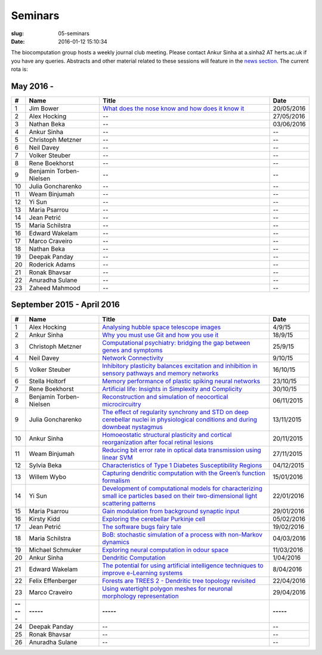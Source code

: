 Seminars
########
:slug: 05-seminars
:date: 2016-01-12 15:10:34

The biocomputation group hosts a weekly journal club meeting. Please contact Ankur Sinha at a.sinha2 AT herts.ac.uk if you have any queries. 
Abstracts and other material related to these sessions will feature in the `news section <../blog_index.html>`_. The current rota is:

May 2016 -
-----------

.. csv-table::
    :header: **#**, **Name**, **Title**, **Date**
    :widths: 5, 35, 85, 10

    1, Jim Bower, `What does the nose know and how does it know it <{filename}/20160513-what-does-the-nose-know-and-how-does-it-know-it.rst>`__, 20/05/2016
    2, Alex Hocking, -- , 27/05/2016
    3, Nathan Beka, --, 03/06/2016
    4, Ankur Sinha, -- , --
    5, Christoph Metzner, -- , --
    6, Neil Davey, -- , --
    7, Volker Steuber, -- , --
    8, Rene Boekhorst, --  , --
    9, Benjamin Torben-Nielsen, --  , --
    10, Julia Goncharenko, --  , --
    11, Weam Binjumah, --  , --
    12, Yi Sun, -- , --
    13, Maria Psarrou, -- , --
    14, Jean Petrić, --, --
    15, Maria Schilstra, --, --
    16, Edward Wakelam, --, --
    17, Marco Craveiro, --, --
    18, Nathan Beka, --, --
    19, Deepak Panday, --, --
    20, Roderick Adams, --, --
    21, Ronak Bhavsar, --, --
    22, Anuradha Sulane, --, --
    23, Zaheed Mahmood, --, --


September 2015 - April 2016
---------------------------

.. csv-table::
    :header: **#**, **Name**, **Title**, **Date**
    :widths: 5, 35, 85, 10

    1, Alex Hocking, `Analysing hubble space telescope images <{filename}/20150904-journal-club-alex.rst>`_, 4/9/15
    2, Ankur Sinha, `Why you must use Git and how you use it <{filename}/20150916-why-you-must-use-git-and-how-you-use-it.rst>`_, 18/9/15
    3, Christoph Metzner, `Computational psychiatry: bridging the gap between genes and symptoms <{filename}/20150921-computational-psychiatry-bridging-the-gap-between-genes-and-symptoms.rst>`_, 25/9/15
    4, Neil Davey, `Network Connectivity <{filename}/20151007-network-connectivity.rst>`_, 9/10/15
    5, Volker Steuber, `Inhibitory plasticity balances excitation and inhibition in sensory pathways and memory networks <{filename}/20151013-inhibitory-plasticity-balances-excitation-and-inhibition-in-sensory-pathways-and-memory-networks.rst>`_, 16/10/15
    6, Stella Holtorf, `Memory performance of plastic spiking neural networks <{filename}/20151021-memory-performance-of-plastic-spiking-neural-networks.rst>`_ , 23/10/15
    7, Rene Boekhorst, `Artificial life: Insights in Simplexity and Complicity <{filename}/20151027-artificial-life-insights-in-simplexity-and-complicity.rst>`_ , 30/10/15
    8, Benjamin Torben-Nielsen, `Reconstruction and simulation of neocortical microcircuitry <{filename}/20151105-reconstruction-and-simulation-of-neocortical-microcircuitry.rst>`_ , 06/11/2015
    9, Julia Goncharenko, `The effect of regularity synchrony and STD on deep cerebellar nuclei in physiological conditions and during downbeat nystagmus <{filename}/20151111-the-effect-of-regularity-synchrony-and-std-on-deep-cerebellar-nuclei-in-physiological-conditions-and-during-downbeat-nystagmus.rst>`_ , 13/11/2015
    10, Ankur Sinha, `Homoeostatic structural plasticity and cortical reorganization after focal retinal lesions <{filename}/20151118-homoeostatic-structural-plasticity-and-cortical-reorganization-after-focal-retinal-lesions.rst>`_ , 20/11/2015
    11, Weam Binjumah, `Reducing bit error rate in optical data transmission using linear SVM <{filename}/20151125-reducing-bit-error-rate-in-optical-data-transmission-using-linear-svm.rst>`_ , 27/11/2015
    12, Sylvia Beka, `Characteristics of Type 1 Diabetes Susceptibility Regions <{filename}/20151221-characteristics-of-type-1-diabetes-susceptibility-regions.rst>`__, 04/12/2015
    13, Willem Wybo, `Capturing dendritic computation with the Green’s function formalism <{filename}/20160106-capturing-dendritic-computation-with-the-green-s-function-formalism.rst>`__ , 15/01/2016
    14, Yi Sun,`Development of computational models for characterizing small ice particles based on their two-dimensional light scattering patterns <{filename}/20160119-development-of-computational-models-for-characterizing-small-ice-particles-based-on-their-two-dimensional-light-scattering-patterns.rst>`__, 22/01/2016
    15, Maria Psarrou, `Gain modulation from background synaptic input <{filename}/20160127-gain-modulation-from-background-synaptic-input.rst>`__, 29/01/2016
    16, Kirsty Kidd , `Exploring the cerebellar Purkinje cell <{filename}/20160203-exploring-the-cerebellar-purkinje-cell.rst>`__, 05/02/2016
    17, Jean Petrić, `The software bugs fairy tale <{filename}/20160217-the-software-bugs-fairy-tale.rst>`__, 19/02/2016
    18, Maria Schilstra, `BoB: stochastic simulation of a process with non-Markov dynamics <{filename}/20160302-bob-stochastic-simulation-of-a-process-with-non-markov-dynamics.rst>`__, 04/03/2016
    19, Michael Schmuker, `Exploring neural computation in odour space <{filename}/20160204-exploring-neural-computation-in-odour-space.rst>`__ , 11/03/2016
    20, Ankur Sinha, `Dendritic Computation <{filename}/20160330-dendritic-computation.rst>`__, 1/04/2016
    21, Edward Wakelam, `The potential for using artificial intelligence techniques to improve e-Learning systems <{filename}/20160406-the-potential-for-using-artificial-intelligence-techniques-to-improve-e-learning-systems.rst>`__ , 8/04/2016
    22, Felix Effenberger, `Forests are TREES 2 - Dendritic tree topology revisited <{filename}/20160419-forests-are-trees-2-dendritic-tree-topology-revisited.rst>`__, 22/04/2016
    23, Marco Craveiro, `Using watertight polygon meshes for neuronal morphology representation <{filename}/20160427-using-watertight-polygon-meshes-for-neuronal-morphology-representation.rst>`__, 29/04/2016
    **-----**, **-----**, **-----**, **-----**
    24, Deepak Panday, --, --
    25, Ronak Bhavsar, --, --
    26, Anuradha Sulane, --, --
